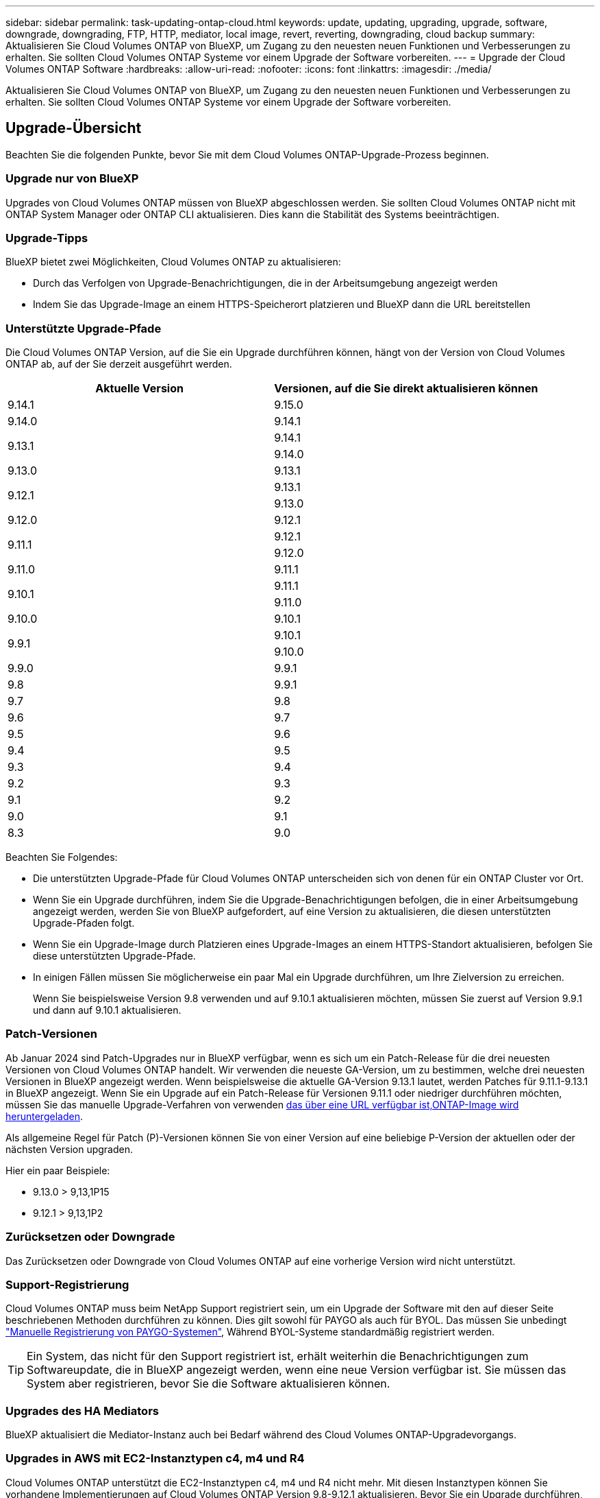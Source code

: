 ---
sidebar: sidebar 
permalink: task-updating-ontap-cloud.html 
keywords: update, updating, upgrading, upgrade, software, downgrade, downgrading, FTP, HTTP, mediator, local image, revert, reverting, downgrading, cloud backup 
summary: Aktualisieren Sie Cloud Volumes ONTAP von BlueXP, um Zugang zu den neuesten neuen Funktionen und Verbesserungen zu erhalten. Sie sollten Cloud Volumes ONTAP Systeme vor einem Upgrade der Software vorbereiten. 
---
= Upgrade der Cloud Volumes ONTAP Software
:hardbreaks:
:allow-uri-read: 
:nofooter: 
:icons: font
:linkattrs: 
:imagesdir: ./media/


[role="lead"]
Aktualisieren Sie Cloud Volumes ONTAP von BlueXP, um Zugang zu den neuesten neuen Funktionen und Verbesserungen zu erhalten. Sie sollten Cloud Volumes ONTAP Systeme vor einem Upgrade der Software vorbereiten.



== Upgrade-Übersicht

Beachten Sie die folgenden Punkte, bevor Sie mit dem Cloud Volumes ONTAP-Upgrade-Prozess beginnen.



=== Upgrade nur von BlueXP

Upgrades von Cloud Volumes ONTAP müssen von BlueXP abgeschlossen werden. Sie sollten Cloud Volumes ONTAP nicht mit ONTAP System Manager oder ONTAP CLI aktualisieren. Dies kann die Stabilität des Systems beeinträchtigen.



=== Upgrade-Tipps

BlueXP bietet zwei Möglichkeiten, Cloud Volumes ONTAP zu aktualisieren:

* Durch das Verfolgen von Upgrade-Benachrichtigungen, die in der Arbeitsumgebung angezeigt werden
* Indem Sie das Upgrade-Image an einem HTTPS-Speicherort platzieren und BlueXP dann die URL bereitstellen




=== Unterstützte Upgrade-Pfade

Die Cloud Volumes ONTAP Version, auf die Sie ein Upgrade durchführen können, hängt von der Version von Cloud Volumes ONTAP ab, auf der Sie derzeit ausgeführt werden.

[cols="2*"]
|===
| Aktuelle Version | Versionen, auf die Sie direkt aktualisieren können 


| 9.14.1 | 9.15.0 


| 9.14.0 | 9.14.1 


.2+| 9.13.1 | 9.14.1 


| 9.14.0 


| 9.13.0 | 9.13.1 


.2+| 9.12.1 | 9.13.1 


| 9.13.0 


| 9.12.0 | 9.12.1 


.2+| 9.11.1 | 9.12.1 


| 9.12.0 


| 9.11.0 | 9.11.1 


.2+| 9.10.1 | 9.11.1 


| 9.11.0 


| 9.10.0 | 9.10.1 


.2+| 9.9.1 | 9.10.1 


| 9.10.0 


| 9.9.0 | 9.9.1 


| 9.8 | 9.9.1 


| 9.7 | 9.8 


| 9.6 | 9.7 


| 9.5 | 9.6 


| 9.4 | 9.5 


| 9.3 | 9.4 


| 9.2 | 9.3 


| 9.1 | 9.2 


| 9.0 | 9.1 


| 8.3 | 9.0 
|===
Beachten Sie Folgendes:

* Die unterstützten Upgrade-Pfade für Cloud Volumes ONTAP unterscheiden sich von denen für ein ONTAP Cluster vor Ort.
* Wenn Sie ein Upgrade durchführen, indem Sie die Upgrade-Benachrichtigungen befolgen, die in einer Arbeitsumgebung angezeigt werden, werden Sie von BlueXP aufgefordert, auf eine Version zu aktualisieren, die diesen unterstützten Upgrade-Pfaden folgt.
* Wenn Sie ein Upgrade-Image durch Platzieren eines Upgrade-Images an einem HTTPS-Standort aktualisieren, befolgen Sie diese unterstützten Upgrade-Pfade.
* In einigen Fällen müssen Sie möglicherweise ein paar Mal ein Upgrade durchführen, um Ihre Zielversion zu erreichen.
+
Wenn Sie beispielsweise Version 9.8 verwenden und auf 9.10.1 aktualisieren möchten, müssen Sie zuerst auf Version 9.9.1 und dann auf 9.10.1 aktualisieren.





=== Patch-Versionen

Ab Januar 2024 sind Patch-Upgrades nur in BlueXP verfügbar, wenn es sich um ein Patch-Release für die drei neuesten Versionen von Cloud Volumes ONTAP handelt. Wir verwenden die neueste GA-Version, um zu bestimmen, welche drei neuesten Versionen in BlueXP angezeigt werden. Wenn beispielsweise die aktuelle GA-Version 9.13.1 lautet, werden Patches für 9.11.1-9.13.1 in BlueXP angezeigt. Wenn Sie ein Upgrade auf ein Patch-Release für Versionen 9.11.1 oder niedriger durchführen möchten, müssen Sie das manuelle Upgrade-Verfahren von verwenden <<Upgrade von einem Image, das über eine URL verfügbar ist,ONTAP-Image wird heruntergeladen>>.

Als allgemeine Regel für Patch (P)-Versionen können Sie von einer Version auf eine beliebige P-Version der aktuellen oder der nächsten Version upgraden.

Hier ein paar Beispiele:

* 9.13.0 > 9,13,1P15
* 9.12.1 > 9,13,1P2




=== Zurücksetzen oder Downgrade

Das Zurücksetzen oder Downgrade von Cloud Volumes ONTAP auf eine vorherige Version wird nicht unterstützt.



=== Support-Registrierung

Cloud Volumes ONTAP muss beim NetApp Support registriert sein, um ein Upgrade der Software mit den auf dieser Seite beschriebenen Methoden durchführen zu können. Dies gilt sowohl für PAYGO als auch für BYOL. Das müssen Sie unbedingt link:task-registering.html["Manuelle Registrierung von PAYGO-Systemen"], Während BYOL-Systeme standardmäßig registriert werden.


TIP: Ein System, das nicht für den Support registriert ist, erhält weiterhin die Benachrichtigungen zum Softwareupdate, die in BlueXP angezeigt werden, wenn eine neue Version verfügbar ist. Sie müssen das System aber registrieren, bevor Sie die Software aktualisieren können.



=== Upgrades des HA Mediators

BlueXP aktualisiert die Mediator-Instanz auch bei Bedarf während des Cloud Volumes ONTAP-Upgradevorgangs.



=== Upgrades in AWS mit EC2-Instanztypen c4, m4 und R4

Cloud Volumes ONTAP unterstützt die EC2-Instanztypen c4, m4 und R4 nicht mehr. Mit diesen Instanztypen können Sie vorhandene Implementierungen auf Cloud Volumes ONTAP Version 9.8-9.12.1 aktualisieren. Bevor Sie ein Upgrade durchführen, empfehlen wir Ihnen, dass Sie <<Ändern Sie den Instanztyp,Ändern Sie den Instanztyp>>. Wenn Sie den Instanztyp nicht ändern können, müssen Sie dies tun <<Erweiterte Netzwerkfunktionen aktivieren,Erweiterte Netzwerkfunktionen aktivieren>> Vor dem Upgrade. Lesen Sie die folgenden Abschnitte, um mehr über das Ändern des Instanztyps und das Aktivieren von verbesserten Netzwerkfunktionen zu erfahren.

In Cloud Volumes ONTAP mit Versionen 9.13.0 und höher können keine Upgrades mit den EC2-Instanztypen c4, m4 und R4 durchgeführt werden. In diesem Fall müssen Sie die Anzahl der Festplatten reduzieren und dann <<Ändern Sie den Instanztyp,Ändern Sie den Instanztyp>> Alternativ können Sie eine neue HA-Paar-Konfiguration mit den EC2-Instanztypen c5, m5 und R5 implementieren und die Daten migrieren.



==== Ändern Sie den Instanztyp

die Instanztypen c4, m4 und R4 EC2 ermöglichen mehr Festplatten pro Node als die Instanztypen c5, m5 und R5 EC2. Wenn die Anzahl der Festplatten pro Node bei der c4-, m4- oder R4-EC2-Instanz unter der maximalen Festplattenanzahl pro Node bei Instanzen mit c5-, m5- und r5-Systemen liegt, können Sie den EC2-Instanztyp in c5, m5 oder r5 ändern.

link:https://docs.netapp.com/us-en/cloud-volumes-ontap-relnotes/reference-limits-aws.html#disk-and-tiering-limits-by-ec2-instance["Überprüfen Sie die Festplatten- und Tiering-Limits durch EC2-Instanz"^]
link:https://docs.netapp.com/us-en/bluexp-cloud-volumes-ontap/task-change-ec2-instance.html["Ändern des EC2 Instanztyps für Cloud Volumes ONTAP"^]

Wenn Sie den Instanztyp nicht ändern können, führen Sie die Schritte unter aus <<Erweiterte Netzwerkfunktionen aktivieren>>.



==== Erweiterte Netzwerkfunktionen aktivieren

Um ein Upgrade auf Cloud Volumes ONTAP Version 9.8 und höher durchzuführen, müssen Sie _enhanced Networking_ auf dem Cluster aktivieren, auf dem der Instanztyp c4, m4 oder R4 ausgeführt wird. Informationen zum Aktivieren von ENA finden Sie in dem Artikel der Knowledge Base link:https://kb.netapp.com/Cloud/Cloud_Volumes_ONTAP/How_to_enable_Enhanced_networking_like_SR-IOV_or_ENA_on_AWS_CVO_instances["Aktivieren von erweiterten Netzwerkfunktionen wie SR-IOV oder ENA auf AWS Cloud Volumes ONTAP Instanzen"^].



== Upgrade wird vorbereitet

Bevor Sie ein Upgrade durchführen, müssen Sie überprüfen, ob die Systeme bereit sind und alle erforderlichen Konfigurationsänderungen vornehmen.

* <<Planung von Ausfallzeiten>>
* <<Überprüfen Sie, ob das automatische Giveback weiterhin aktiviert ist>>
* <<Unterbrechen Sie die SnapMirror Übertragung>>
* <<Vergewissern Sie sich, dass die Aggregate online sind>>
* <<Vergewissern Sie sich, dass alle LIFs an den Home Ports angeschlossen sind>>




=== Planung von Ausfallzeiten

Wenn Sie ein Single-Node-System aktualisieren, stellt der Upgrade-Prozess das System für bis zu 25 Minuten offline, während dieser I/O-Unterbrechung ausgeführt wird.

In vielen Fällen erfolgt das Upgrade eines HA-Paars unterbrechungsfrei und die I/O-Vorgänge werden unterbrechungsfrei ausgeführt. Während dieses unterbrechungsfreien Upgrade-Prozesses wird jeder Node entsprechend aktualisiert, um den I/O-Datenverkehr für die Clients weiterhin bereitzustellen.

Sitzungsorientierte Protokolle können während der Upgrades in bestimmten Bereichen negative Auswirkungen auf Clients und Anwendungen haben. Weitere Informationen https://docs.netapp.com/us-en/ontap/upgrade/concept_considerations_for_session_oriented_protocols.html["Weitere Informationen finden Sie in der ONTAP-Dokumentation"^]



=== Überprüfen Sie, ob das automatische Giveback weiterhin aktiviert ist

Automatisches Giveback muss auf einem Cloud Volumes ONTAP HA-Paar aktiviert sein (dies ist die Standardeinstellung). Wenn nicht, schlägt der Vorgang fehl.

http://docs.netapp.com/ontap-9/topic/com.netapp.doc.dot-cm-hacg/GUID-3F50DE15-0D01-49A5-BEFD-D529713EC1FA.html["ONTAP 9 Dokumentation: Befehle zur Konfiguration von automatischem Giveback"^]



=== Unterbrechen Sie die SnapMirror Übertragung

Wenn ein Cloud Volumes ONTAP System über aktive SnapMirror Beziehungen verfügt, sollten Sie die Übertragungen am besten unterbrechen, bevor Sie die Cloud Volumes ONTAP Software aktualisieren. Das Anhalten der Übertragungen verhindert SnapMirror Ausfälle. Sie müssen die Übertragungen vom Zielsystem anhalten.


NOTE: Obwohl bei BlueXP Backup und Recovery eine Implementierung von SnapMirror zur Erstellung von Backup-Dateien verwendet wird (genannt SnapMirror Cloud), müssen Backups bei einem System-Upgrade nicht ausgesetzt werden.

.Über diese Aufgabe
Im Folgenden wird die Verwendung von ONTAP System Manager für Version 9.3 und höher beschrieben.

.Schritte
. Melden Sie sich vom Zielsystem aus bei System Manager an.
+
Sie können sich bei System Manager anmelden, indem Sie im Webbrowser die IP-Adresse der Cluster-Management-LIF aufrufen. Die IP-Adresse finden Sie in der Cloud Volumes ONTAP-Arbeitsumgebung.

+

NOTE: Der Computer, von dem aus Sie auf BlueXP zugreifen, muss über eine Netzwerkverbindung zu Cloud Volumes ONTAP verfügen. Beispielsweise müssen Sie sich über einen Jump-Host in Ihrem Cloud-Provider-Netzwerk bei BlueXP anmelden.

. Klicken Sie Auf *Schutz > Beziehungen*.
. Wählen Sie die Beziehung aus, und klicken Sie auf *Operationen > Quiesce*.




=== Vergewissern Sie sich, dass die Aggregate online sind

Aggregate für Cloud Volumes ONTAP muss online sein, bevor Sie die Software aktualisieren. Aggregate sollten in den meisten Konfigurationen online sein. Wenn dies nicht der Fall ist, sollten Sie sie jedoch online stellen.

.Über diese Aufgabe
Im Folgenden wird die Verwendung von ONTAP System Manager für Version 9.3 und höher beschrieben.

.Schritte
. Klicken Sie in der Arbeitsumgebung auf die Registerkarte *Aggregate*.
. Klicken Sie unter dem Aggregattitel auf die Schaltfläche Ellipsen, und wählen Sie dann *Aggregatdetails anzeigen*.
+
image:screenshots_aggregate_details_state.png["Screenshot: Zeigt das Feld Status an, wenn Sie Informationen für ein Aggregat anzeigen."]

. Wenn das Aggregat offline ist, verwenden Sie System Manager, um das Aggregat online zu schalten:
+
.. Klicken Sie Auf *Storage > Aggregate & Disks > Aggregate*.
.. Wählen Sie das Aggregat aus und klicken Sie dann auf *Weitere Aktionen > Status > Online*.






=== Vergewissern Sie sich, dass alle LIFs an den Home Ports angeschlossen sind

Vor dem Upgrade müssen sich alle LIFs auf Home Ports befinden. Weitere Informationen finden Sie in der ONTAP-Dokumentation unter link:https://docs.netapp.com/us-en/ontap/upgrade/task_enabling_and_reverting_lifs_to_home_ports_preparing_the_ontap_software_for_the_update.html["Vergewissern Sie sich, dass alle LIFs an den Home Ports angeschlossen sind"].

Wenn ein Upgrade-Fehler auftritt, lesen Sie die link:https://kb.netapp.com/Cloud/Cloud_Volumes_ONTAP/CVO_upgrade_fails["Knowledge Base Artikel „Cloud Volumes ONTAP Upgrade fehlschlägt fehl“"].



== Upgrade von Cloud Volumes ONTAP

BlueXP benachrichtigt Sie, wenn eine neue Version zur Aktualisierung verfügbar ist. Sie können den Upgrade-Prozess über diese Benachrichtigung starten. Weitere Informationen finden Sie unter <<Upgrade von BlueXP-Benachrichtigungen>>.

Eine andere Möglichkeit, Software-Upgrades mithilfe eines Images auf einer externen URL durchzuführen. Diese Option ist hilfreich, wenn BlueXP nicht auf den S3 Bucket zugreifen kann, um die Software zu aktualisieren oder wenn Sie mit einem Patch ausgestattet wurden. Weitere Informationen finden Sie unter <<Upgrade von einem Image, das über eine URL verfügbar ist>>.



=== Upgrade von BlueXP-Benachrichtigungen

BlueXP zeigt eine Benachrichtigung in Cloud Volumes ONTAP-Arbeitsumgebungen an, wenn eine neue Version von Cloud Volumes ONTAP verfügbar ist:

image:screenshot_overview_upgrade.png["Screenshot: Zeigt die Benachrichtigung über die neue verfügbare Version an, die nach der Auswahl einer Arbeitsumgebung auf der Seite „Arbeitsfläche“ angezeigt wird."]

Sie können den Upgrade-Prozess von dieser Benachrichtigung aus starten, die den Prozess automatisiert, indem Sie das Software-Image aus einem S3-Bucket beziehen, das Image installieren und das System dann neu starten.

.Bevor Sie beginnen
BlueXP-Vorgänge wie die Erstellung von Volumes oder Aggregaten dürfen auf dem Cloud Volumes ONTAP-System nicht ausgeführt werden.

.Schritte
. Wählen Sie im linken Navigationsmenü die Option *Speicherung > Leinwand*.
. Wählen Sie eine Arbeitsumgebung aus.
+
Wenn eine neue Version verfügbar ist, wird auf der Registerkarte „Übersicht“ eine Benachrichtigung angezeigt:

+
image:screenshot_overview_upgrade.png["Ein Screenshot, der das \"Upgrade jetzt!\" zeigt Auf der Registerkarte „Übersicht“."]

. Wenn eine neue Version verfügbar ist, klicken Sie auf *Jetzt aktualisieren!*
+

NOTE: Bevor Sie Cloud Volumes ONTAP über die BlueXP Benachrichtigung aktualisieren können, benötigen Sie ein NetApp Support Site Konto.

. Lesen Sie auf der Seite Upgrade Cloud Volumes ONTAP die EULA, und wählen Sie dann *Ich habe die EULA gelesen und genehmigt*.
. Klicken Sie Auf *Upgrade*.
+

NOTE: Auf der Seite Upgrade Cloud Volumes ONTAP wird standardmäßig die neueste verfügbare Cloud Volumes ONTAP-Version für das Upgrade ausgewählt. Falls verfügbar, können Sie stattdessen ältere Versionen von Cloud Volumes ONTAP für Ihr Upgrade auswählen, indem Sie auf *Ältere Versionen auswählen* klicken.
Siehe https://docs.netapp.com/us-en/bluexp-cloud-volumes-ontap/task-updating-ontap-cloud.html#supported-upgrade-paths["Liste der unterstützten Upgrade-Pfade"^] Sie erhalten basierend auf Ihrer aktuellen Cloud Volumes ONTAP Version die gewünschten Upgrade-Pfade.

+
image:screenshot_upgrade_select_versions.png["Ein Screenshot der Seite Cloud Volumes ONTAP-Version aktualisieren."]

. Um den Status des Upgrades zu überprüfen, klicken Sie auf das Symbol Einstellungen und wählen Sie *Timeline*.


.Ergebnis
BlueXP startet das Software-Upgrade. Sie können Aktionen in der Arbeitsumgebung durchführen, wenn die Softwareaktualisierung abgeschlossen ist.

.Nachdem Sie fertig sind
Wenn Sie SnapMirror Transfers ausgesetzt haben, setzen Sie die Transfers mit System Manager fort.



=== Upgrade von einem Image, das über eine URL verfügbar ist

Sie können das Cloud Volumes ONTAP Software-Image auf dem Connector oder einem HTTP-Server platzieren und dann das Software-Upgrade von BlueXP starten. Möglicherweise verwenden Sie diese Option, wenn BlueXP zum Upgrade der Software nicht auf den S3-Bucket zugreifen kann.

.Bevor Sie beginnen
* BlueXP-Vorgänge wie die Erstellung von Volumes oder Aggregaten dürfen auf dem Cloud Volumes ONTAP-System nicht ausgeführt werden.
* Wenn Sie HTTPS zum Hosten von ONTAP-Images verwenden, kann das Upgrade aufgrund von Problemen mit der SSL-Authentifizierung fehlschlagen, die durch fehlende Zertifikate verursacht werden. Dieses Problem besteht darin, ein von einer Zertifizierungsstelle signiertes Zertifikat zu generieren und zu installieren, das für die Authentifizierung zwischen ONTAP und BlueXP verwendet wird.
+
In der NetApp Knowledge Base finden Sie Schritt-für-Schritt-Anleitungen:

+
https://kb.netapp.com/Advice_and_Troubleshooting/Cloud_Services/Cloud_Manager/How_to_configure_Cloud_Manager_as_an_HTTPS_server_to_host_upgrade_images["NetApp KB: So konfigurieren Sie BlueXP als HTTPS-Server, um Upgrade-Images zu hosten"^]



.Schritte
. Optional: Richten Sie einen HTTP-Server ein, der das Cloud Volumes ONTAP Software-Image hosten kann.
+
Wenn Sie eine VPN-Verbindung zum virtuellen Netzwerk haben, können Sie das Cloud Volumes ONTAP Software-Image auf einem HTTP-Server in Ihrem eigenen Netzwerk platzieren. Andernfalls müssen Sie die Datei auf einem HTTP-Server in der Cloud platzieren.

. Wenn Sie Ihre eigene Sicherheitsgruppe für Cloud Volumes ONTAP verwenden, stellen Sie sicher, dass die ausgehenden Regeln HTTP-Verbindungen zulassen, damit Cloud Volumes ONTAP auf das Software-Image zugreifen kann.
+

NOTE: Die vordefinierte Cloud Volumes ONTAP-Sicherheitsgruppe erlaubt standardmäßig ausgehende HTTP-Verbindungen.

. Beziehen Sie das Software-Image von https://mysupport.netapp.com/site/products/all/details/cloud-volumes-ontap/downloads-tab["Die NetApp Support Site"^].
. Kopieren Sie das Software-Image in ein Verzeichnis auf dem Connector oder auf einem HTTP-Server, von dem die Datei bereitgestellt wird.
+
Es sind zwei Pfade verfügbar. Der richtige Pfad hängt von Ihrer Connector-Version ab.

+
** `/opt/application/netapp/cloudmanager/docker_occm/data/ontap/images/`
** `/opt/application/netapp/cloudmanager/ontap/images/`


. Klicken Sie in der Arbeitsumgebung von BlueXP auf die Schaltfläche *... (Ellipsen-Symbol)*, und klicken Sie dann auf *Cloud Volumes ONTAP aktualisieren*.
. Geben Sie auf der Seite Cloud Volumes ONTAP-Version aktualisieren die URL ein, und klicken Sie dann auf *Bild ändern*.
+
Wenn Sie das Software-Image auf den Connector in dem oben gezeigten Pfad kopiert haben, geben Sie die folgende URL ein:

+
\http://<Connector-private-IP-address>/ontap/images/<image-file-name>

+

NOTE: In der URL muss *image-file-Name* dem Format "cot.image.9.13.1P2.tgz" folgen.

. Klicken Sie zur Bestätigung auf *Weiter*.


.Ergebnis
BlueXP startet das Software-Update. Nach Abschluss der Softwareaktualisierung können Sie in der Arbeitsumgebung Aktionen ausführen.

.Nachdem Sie fertig sind
Wenn Sie SnapMirror Transfers ausgesetzt haben, setzen Sie die Transfers mit System Manager fort.

ifdef::gcp[]



== Beheben Sie Download-Fehler bei Verwendung eines Google Cloud NAT-Gateways

Der Connector lädt automatisch Software-Updates für Cloud Volumes ONTAP herunter. Der Download kann fehlschlagen, wenn Ihre Konfiguration ein Google Cloud NAT Gateway verwendet. Sie können dieses Problem beheben, indem Sie die Anzahl der Teile begrenzen, in die das Software-Image unterteilt ist. Dieser Schritt muss mithilfe der BlueXP API abgeschlossen werden.

.Schritt
. SENDEN SIE EINE PUT-Anforderung an /occm/config mit dem folgenden JSON als Text:


[source]
----
{
  "maxDownloadSessions": 32
}
----
Der Wert für _maxDownloadSessions_ kann 1 oder eine beliebige Ganzzahl größer als 1 sein. Wenn der Wert 1 ist, wird das heruntergeladene Bild nicht geteilt.

Beachten Sie, dass 32 ein Beispielwert ist. Der Wert, den Sie verwenden sollten, hängt von Ihrer NAT-Konfiguration und der Anzahl der Sitzungen ab, die Sie gleichzeitig haben können.

https://docs.netapp.com/us-en/bluexp-automation/cm/api_ref_resources.html#occmconfig["Erfahren Sie mehr über den Aufruf der /occm/config API"^].

endif::gcp[]

